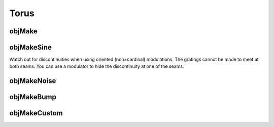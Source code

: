 
.. _torus:

=====
Torus
=====

.. _objmake-torus:

objMake
=======


.. _objmakesine-torus:

objMakeSine
===========

Watch out for discontinuities when using oriented (non=cardinal)
modulations.  The gratings cannot be made to meet at both seams.  You
can use a modulator to hide the discontinuity at one of the seams.



.. _objmakenoise-torus:

objMakeNoise
============


.. _objmakebump-torus:

objMakeBump
===========



.. _objmakecustom-torus:

objMakeCustom
=============
